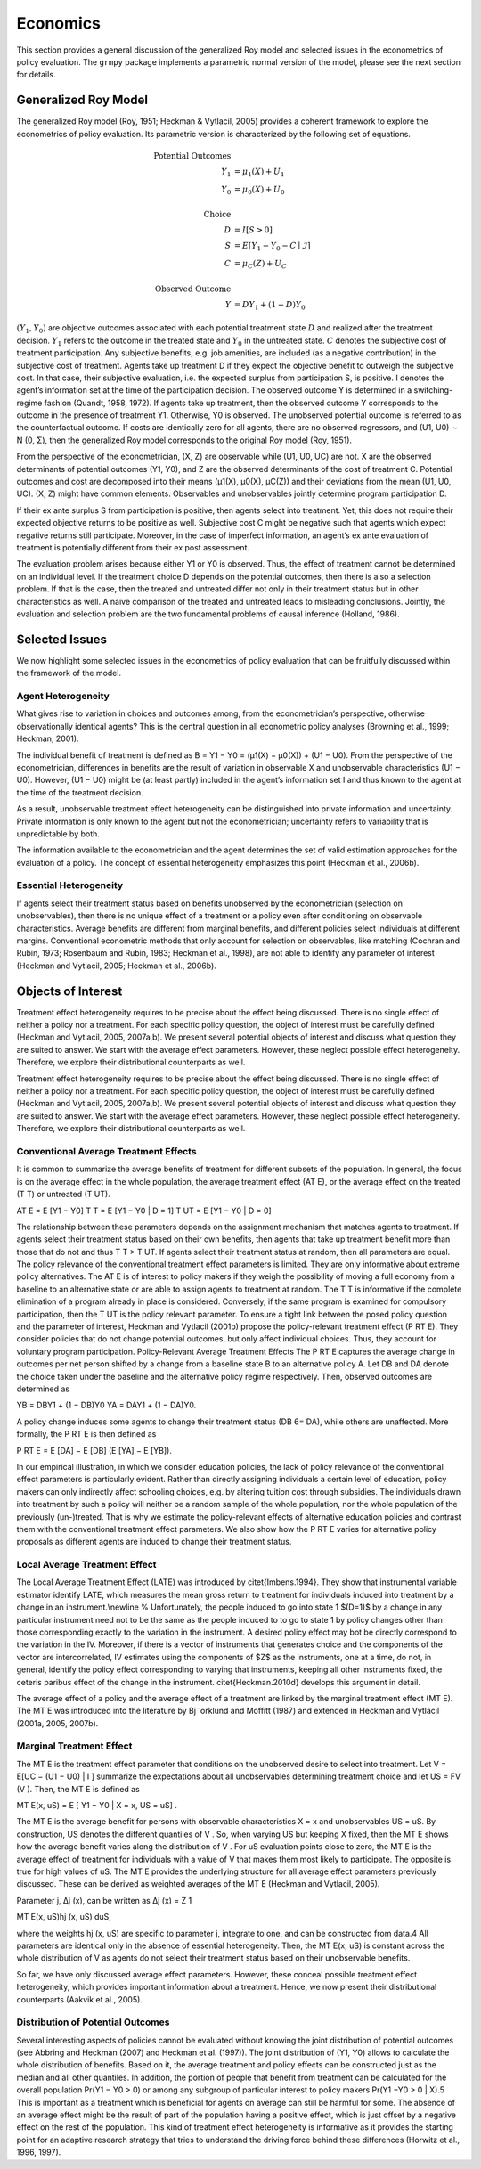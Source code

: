 Economics
=========

This section provides a general discussion of the generalized Roy model and selected issues in the econometrics of policy evaluation. The ``grmpy`` package implements a parametric normal version of the model, please see the next section for details.

Generalized Roy Model
*********************

The generalized Roy model (Roy, 1951; Heckman & Vytlacil, 2005) provides a coherent framework to explore the econometrics of policy evaluation. Its parametric version is characterized by the following set of equations.


.. math::
    \text{Potential Outcomes} &  \\
    Y_1 & = \mu_1(X) + U_1 \\
    Y_0 & = \mu_0(X) + U_0 \\
        & \\
    \text{Choice} &  \\
    D & = I[S  > 0 ] \\
    S & = E[Y_1 - Y_0 - C \mid \mathcal{I}] \\
    C & = \mu_C(Z) + U_C \\
    & \\
    \text{Observed Outcome} &  \\
    Y & = D Y_1 + (1 - D) Y_0

:math:`(Y_1, Y_0)` are objective outcomes associated with each potential treatment state :math:`D` and realized after the treatment decision. :math:`Y_1` refers to the outcome in the treated state and :math:`Y_0` in the untreated state. :math:`C` denotes the subjective cost of treatment participation. Any subjective benefits, e.g. job amenities, are included (as a negative contribution) in the subjective cost of treatment. Agents take up treatment D if they expect the objective benefit to outweigh the subjective cost. In that case, their subjective evaluation, i.e. the expected surplus from participation S, is positive. I denotes the agent’s information set at the time of the participation decision. The observed outcome Y is determined in a switching-regime fashion (Quandt, 1958, 1972). If agents take up treatment, then the observed outcome Y corresponds to the outcome in the presence of treatment Y1. Otherwise, Y0 is observed. The unobserved potential outcome is referred to as the counterfactual outcome. If costs are identically zero for all agents, there are no observed regressors, and (U1, U0) ∼ N (0, Σ), then the generalized Roy model corresponds to the original
Roy model (Roy, 1951).

From the perspective of the econometrician, (X, Z) are observable while (U1, U0, UC) are not. X are the observed determinants of potential outcomes (Y1, Y0), and Z are the observed determinants of the cost of treatment C. Potential outcomes and cost are decomposed into their means (µ1(X), µ0(X), µC(Z)) and their deviations from the mean (U1, U0, UC). (X, Z) might have common elements. Observables and unobservables jointly determine program participation D.

If their ex ante surplus S from participation is positive, then agents select into treatment. Yet, this does not require their expected objective returns to be positive as well. Subjective cost C might be negative such that agents which expect negative returns still participate. Moreover, in the case of imperfect information, an agent’s ex ante evaluation of treatment is potentially different from their ex post assessment.

The evaluation problem arises because either Y1 or Y0 is observed. Thus, the effect of treatment cannot be determined on an individual level. If the treatment choice D depends on the potential outcomes, then there is also a selection problem. If that is the case, then the treated and untreated differ not only in their treatment status but in other characteristics as well. A naive comparison of the treated and untreated leads to misleading conclusions. Jointly, the evaluation and selection problem are the two fundamental problems of causal inference (Holland, 1986).

Selected Issues
***************

We now highlight some selected issues in the econometrics of policy evaluation that can be fruitfully discussed within the framework of the model.

Agent Heterogeneity
-------------------

What gives rise to variation in choices and outcomes among, from the econometrician’s perspective, otherwise observationally identical agents? This is the central question in all econometric policy analyses (Browning et al., 1999; Heckman, 2001).

The individual benefit of treatment is defined as B = Y1 − Y0 = (µ1(X) − µ0(X)) + (U1 − U0). From the perspective of the econometrician, differences in benefits are the result of variation in observable X and unobservable characteristics (U1 − U0). However, (U1 − U0) might be (at least partly) included in the agent’s information set I and thus known to the agent at the time of the treatment decision.

As a result, unobservable treatment effect heterogeneity can be distinguished into private information and uncertainty. Private information is only known to the agent but not the econometrician; uncertainty refers to variability that is unpredictable by both.

The information available to the econometrician and the agent determines the set of valid estimation approaches for the evaluation of a policy. The concept of essential heterogeneity emphasizes this point (Heckman et al., 2006b).

Essential Heterogeneity
-----------------------

If agents select their treatment status based on benefits unobserved by the econometrician (selection on unobservables), then there is no unique effect of a treatment or a policy even after conditioning on observable characteristics. Average benefits are different from marginal benefits, and different policies select individuals at different margins. Conventional econometric methods that only account for selection on observables, like matching (Cochran and Rubin, 1973; Rosenbaum and Rubin, 1983; Heckman et al., 1998), are not able to identify any parameter of interest (Heckman and Vytlacil, 2005; Heckman et al., 2006b).

Objects of Interest
*******************

Treatment effect heterogeneity requires to be precise about the effect being discussed. There is no single effect of neither a policy nor a treatment. For each specific policy question, the object of interest must be carefully defined (Heckman and Vytlacil, 2005, 2007a,b). We present several potential objects of interest and discuss what question they are suited to answer. We start with the average effect parameters. However, these neglect possible effect heterogeneity. Therefore, we explore their distributional counterparts as well.

Treatment effect heterogeneity requires to be precise about the effect being discussed. There is no single effect of neither a policy nor a treatment. For each specific policy question, the object of interest must be carefully defined (Heckman and Vytlacil, 2005, 2007a,b). We present several potential objects of interest and discuss what question they are suited to answer. We start with the average effect parameters. However, these neglect possible effect heterogeneity. Therefore, we explore their distributional counterparts as well.

Conventional Average Treatment Effects
--------------------------------------

It is common to summarize the average benefits of treatment for different subsets of the population. In general, the focus is on the average effect in the whole population, the average treatment effect (AT E), or the average effect on the
treated (T T) or untreated (T UT).

AT E = E [Y1 − Y0]
T T = E [Y1 − Y0 | D = 1]
T UT = E [Y1 − Y0 | D = 0]

The relationship between these parameters depends on the assignment mechanism that matches agents to treatment. If agents select their treatment status based on their own benefits, then agents that take up treatment benefit more than those that do not and thus T T > T UT. If agents select their treatment status at random, then all parameters are equal. The policy relevance of the conventional treatment effect parameters is limited. They are only informative about extreme policy alternatives. The AT E is of interest to policy makers if they weigh the possibility of moving a full economy from a baseline to an alternative state or are able to assign agents to treatment at random. The T T is informative if the complete elimination of a program already in place is considered. Conversely, if the same program is examined for
compulsory participation, then the T UT is the policy relevant parameter. To ensure a tight link between the posed policy question and the parameter of interest, Heckman
and Vytlacil (2001b) propose the policy-relevant treatment effect (P RT E). They consider policies that do not change potential outcomes, but only affect individual choices. Thus, they account for voluntary program participation. Policy-Relevant Average Treatment Effects The P RT E captures the average change in outcomes per net person shifted by a change from a baseline state B to an alternative policy A. Let DB and DA denote the choice taken under the baseline and the alternative policy regime
respectively. Then, observed outcomes are determined as

YB = DBY1 + (1 − DB)Y0
YA = DAY1 + (1 − DA)Y0.

A policy change induces some agents to change their treatment status (DB 6= DA), while others are unaffected. More formally, the P RT E is then defined as

P RT E =
E [DA] − E [DB]
(E [YA] − E [YB]).

In our empirical illustration, in which we consider education policies, the lack of policy relevance of the conventional effect parameters is particularly evident. Rather than directly assigning individuals a certain level of education, policy makers can only indirectly affect schooling choices, e.g. by altering tuition cost through subsidies. The individuals drawn into treatment by such a policy will neither be a random sample of the whole population, nor the whole population of
the previously (un-)treated. That is why we estimate the policy-relevant effects of alternative education policies and contrast them with the conventional treatment effect parameters. We also show how the P RT E varies for alternative policy proposals as different agents are induced to change their treatment status.

Local Average Treatment Effect
------------------------------

The Local Average Treatment Effect (LATE) was introduced by \citet{Imbens.1994}. They show that instrumental variable estimator identify LATE, which measures the mean gross return to treatment for individuals induced into treatment by a change in an instrument.\\\newline
%
Unfortunately, the people induced to go into state 1 $(D=1)$ by a change in any particular instrument need not to be the same as the people induced to to go to state 1 by policy changes other than those corresponding exactly to the variation in the instrument. A desired policy effect may bot be directly correspond to the variation in the IV. Moreover, if there is a vector of instruments that generates choice and the components of the vector are intercorrelated, IV estimates using the components of $Z$ as the instruments, one at a time, do not, in general, identify the policy effect corresponding to varying that instruments, keeping all other instruments fixed, the ceteris paribus effect of the change in the instrument. \citet{Heckman.2010d} develops this argument in detail.

The average effect of a policy and the average effect of a treatment are linked by the marginal treatment effect (MT E). The MT E was introduced into the literature by Bj¨orklund and Moffitt (1987) and extended in Heckman and Vytlacil (2001a, 2005, 2007b).

Marginal Treatment Effect
--------------------------

The MT E is the treatment effect parameter that conditions on the unobserved desire to select into treatment. Let V = E[UC − (U1 − U0) | I ] summarize the expectations about all unobservables determining treatment choice and let US = FV (V ). Then, the MT E is defined as

MT E(x, uS) = E [ Y1 − Y0 | X = x, US = uS] .

The MT E is the average benefit for persons with observable characteristics X = x and unobservables US = uS. By construction, US denotes the different quantiles of V . So, when varying US but keeping X fixed, then the MT E shows how the average benefit varies along the distribution of V . For uS evaluation points close to zero, the MT E is the average effect of treatment for individuals with a value of V that makes them most likely to participate. The opposite is true for high values of uS.
The MT E provides the underlying structure for all average effect parameters previously discussed. These can be derived as weighted averages of the MT E (Heckman and Vytlacil, 2005).

Parameter j, ∆j (x), can be written as
∆j (x) = Z 1

MT E(x, uS)hj (x, uS) duS,

where the weights hj (x, uS) are specific to parameter j, integrate to one, and can be constructed from data.4 All parameters are identical only in the absence of essential heterogeneity. Then, the MT E(x, uS) is constant across the whole distribution of V as agents do not select their treatment status based on their unobservable benefits.

So far, we have only discussed average effect parameters. However, these conceal possible treatment effect heterogeneity, which provides important information about a treatment. Hence, we now present their distributional counterparts (Aakvik et al., 2005).

Distribution of Potential Outcomes
----------------------------------

Several interesting aspects of policies cannot be evaluated without knowing the joint distribution of potential outcomes (see Abbring and Heckman (2007) and Heckman et al. (1997)). The joint distribution of (Y1, Y0) allows to calculate the whole distribution of benefits. Based on it, the average treatment and policy effects can be
constructed just as the median and all other quantiles. In addition, the portion of people that benefit from treatment can be calculated for the overall population Pr(Y1 − Y0 > 0) or among any subgroup of particular interest to policy makers Pr(Y1 −Y0 > 0 | X).5 This is important as a treatment which is beneficial for agents on average can still be harmful for some. The absence of an average effect might be the result of part of the population having a positive effect, which is just offset by a negative effect on the rest of the population. This kind of treatment effect heterogeneity is informative as it provides the starting point for an adaptive research strategy that tries to understand the driving force behind these differences (Horwitz et al., 1996, 1997).
